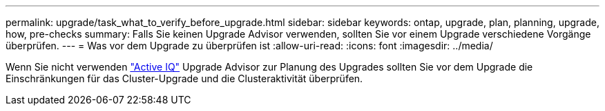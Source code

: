 ---
permalink: upgrade/task_what_to_verify_before_upgrade.html 
sidebar: sidebar 
keywords: ontap, upgrade, plan, planning, upgrade, how, pre-checks 
summary: Falls Sie keinen Upgrade Advisor verwenden, sollten Sie vor einem Upgrade verschiedene Vorgänge überprüfen. 
---
= Was vor dem Upgrade zu überprüfen ist
:allow-uri-read: 
:icons: font
:imagesdir: ../media/


[role="lead"]
Wenn Sie nicht verwenden link:https://aiq.netapp.com/["Active IQ"^] Upgrade Advisor zur Planung des Upgrades sollten Sie vor dem Upgrade die Einschränkungen für das Cluster-Upgrade und die Clusteraktivität überprüfen.
